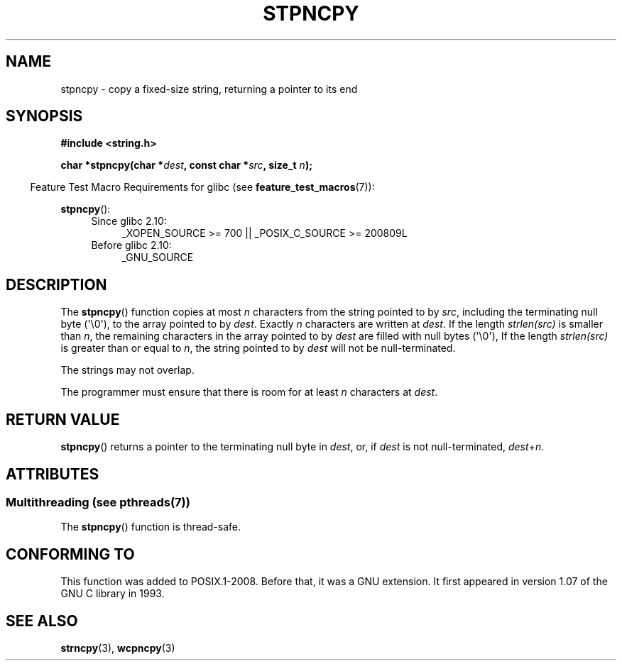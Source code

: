.\" Copyright (c) Bruno Haible <haible@clisp.cons.org>
.\"
.\" %%%LICENSE_START(GPLv2+_DOC_ONEPARA)
.\" This is free documentation; you can redistribute it and/or
.\" modify it under the terms of the GNU General Public License as
.\" published by the Free Software Foundation; either version 2 of
.\" the License, or (at your option) any later version.
.\" %%%LICENSE_END
.\"
.\" References consulted:
.\"   GNU glibc-2 source code and manual
.\"
.\" Corrected, aeb, 990824
.TH STPNCPY 3  2014-01-13 "GNU" "Linux Programmer's Manual"
.SH NAME
stpncpy \- copy a fixed-size string, returning a pointer to its end
.SH SYNOPSIS
.nf
.B #include <string.h>
.sp
.BI "char *stpncpy(char *" dest ", const char *" src ", size_t " n );
.fi
.sp
.in -4n
Feature Test Macro Requirements for glibc (see
.BR feature_test_macros (7)):
.in
.sp
.BR stpncpy ():
.PD 0
.ad l
.RS 4
.TP 4
Since glibc 2.10:
_XOPEN_SOURCE\ >=\ 700 || _POSIX_C_SOURCE\ >=\ 200809L
.TP
Before glibc 2.10:
_GNU_SOURCE
.RE
.ad
.PD
.SH DESCRIPTION
The
.BR stpncpy ()
function copies at most
.I n
characters from the string
pointed to by
.IR src ,
including the terminating null byte (\(aq\\0\(aq),
to the array pointed to by
.IR dest .
Exactly
.I n
characters are written at
.IR dest .
If the length
.I strlen(src)
is smaller than
.IR n ,
the
remaining characters in the array pointed to by
.I dest
are filled
with null bytes (\(aq\\0\(aq),
If the length
.I strlen(src)
is greater than or equal to
.IR n ,
the string pointed to by
.I dest
will
not be null-terminated.
.PP
The strings may not overlap.
.PP
The programmer must ensure that there is room for at least
.I n
characters
at
.IR dest .
.SH RETURN VALUE
.BR stpncpy ()
returns a pointer to the terminating null byte
in
.IR dest ,
or, if
.I dest
is not null-terminated,
.IR dest + n .
.SH ATTRIBUTES
.SS Multithreading (see pthreads(7))
The
.BR stpncpy ()
function is thread-safe.
.SH CONFORMING TO
This function was added to POSIX.1-2008.
Before that, it was a GNU extension.
It first appeared in version 1.07 of the GNU C library in 1993.
.SH SEE ALSO
.BR strncpy (3),
.BR wcpncpy (3)
